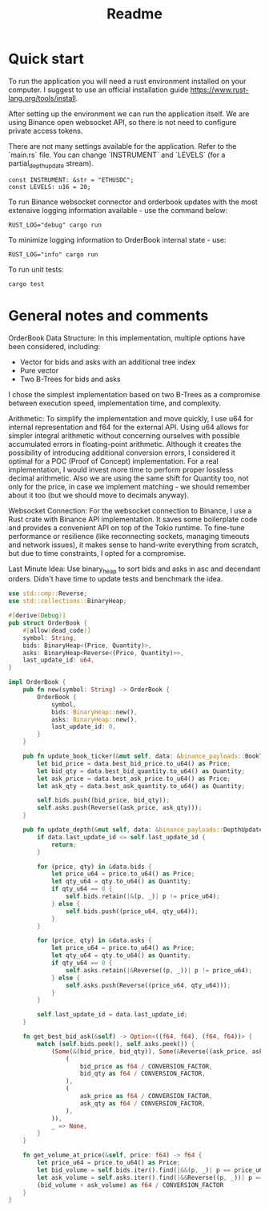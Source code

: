 #+title: Readme
* Quick start
To run the application you will need a rust environment installed on your computer. I suggest to use an official installation guide https://www.rust-lang.org/tools/install.

After setting up the environment we can run the application itself. We are using Binance open websocket API, so there is not need to configure private access tokens.

There are not many settings available for the application. Refer to the `main.rs` file. You can change `INSTRUMENT` and `LEVELS` (for a partial_depth_update stream).

#+begin_src shell
const INSTRUMENT: &str = "ETHUSDC";
const LEVELS: u16 = 20;
#+end_src

To run Binance websocket connector and orderbook updates with the most extensive logging information available - use the command below:
#+begin_src shell
RUST_LOG="debug" cargo run
#+end_src

To minimize logging information to OrderBook internal state - use:
#+begin_src shell
RUST_LOG="info" cargo run
#+end_src

To run unit tests:
#+begin_src shell
cargo test
#+end_src

* General notes and comments
OrderBook Data Structure:
In this implementation, multiple options have been considered, including:
- Vector for bids and asks with an additional tree index
- Pure vector
- Two B-Trees for bids and asks
I chose the simplest implementation based on two B-Trees as a compromise between execution speed, implementation time, and complexity.

Arithmetic:
To simplify the implementation and move quickly, I use u64 for internal representation and f64 for the external API. Using u64 allows for simpler integral arithmetic without concerning ourselves with possible accumulated errors in floating-point arithmetic. Although it creates the possibility of introducing additional conversion errors, I considered it optimal for a POC (Proof of Concept) implementation. For a real implementation, I would invest more time to perform proper lossless decimal arithmetic. Also we are using the same shift for Quantity too, not only for the price, in case we implement matching - we should remember about it too (but we should move to decimals anyway).

Websocket Connection:
For the websocket connection to Binance, I use a Rust crate with Binance API implementation. It saves some boilerplate code and provides a convenient API on top of the Tokio runtime. To fine-tune performance or resilience (like reconnecting sockets, managing timeouts and network issues), it makes sense to hand-write everything from scratch, but due to time constraints, I opted for a compromise.

Last Minute Idea:
Use binary_heap to sort bids and asks in asc and decendant orders. Didn't have time to update tests and benchmark the idea.

#+begin_src rust
use std::cmp::Reverse;
use std::collections::BinaryHeap;

#[derive(Debug)]
pub struct OrderBook {
    #[allow(dead_code)]
    symbol: String,
    bids: BinaryHeap<(Price, Quantity)>,
    asks: BinaryHeap<Reverse<(Price, Quantity)>>,
    last_update_id: u64,
}

impl OrderBook {
    pub fn new(symbol: String) -> OrderBook {
        OrderBook {
            symbol,
            bids: BinaryHeap::new(),
            asks: BinaryHeap::new(),
            last_update_id: 0,
        }
    }

    pub fn update_book_ticker(&mut self, data: &binance_payloads::BookTickerUpdate) {
        let bid_price = data.best_bid_price.to_u64() as Price;
        let bid_qty = data.best_bid_quantity.to_u64() as Quantity;
        let ask_price = data.best_ask_price.to_u64() as Price;
        let ask_qty = data.best_ask_quantity.to_u64() as Quantity;

        self.bids.push((bid_price, bid_qty));
        self.asks.push(Reverse((ask_price, ask_qty)));
    }

    pub fn update_depth(&mut self, data: &binance_payloads::DepthUpdate) {
        if data.last_update_id <= self.last_update_id {
            return;
        }

        for (price, qty) in &data.bids {
            let price_u64 = price.to_u64() as Price;
            let qty_u64 = qty.to_u64() as Quantity;
            if qty_u64 == 0 {
                self.bids.retain(|&(p, _)| p != price_u64);
            } else {
                self.bids.push((price_u64, qty_u64));
            }
        }

        for (price, qty) in &data.asks {
            let price_u64 = price.to_u64() as Price;
            let qty_u64 = qty.to_u64() as Quantity;
            if qty_u64 == 0 {
                self.asks.retain(|&Reverse((p, _))| p != price_u64);
            } else {
                self.asks.push(Reverse((price_u64, qty_u64)));
            }
        }

        self.last_update_id = data.last_update_id;
    }

    fn get_best_bid_ask(&self) -> Option<((f64, f64), (f64, f64))> {
        match (self.bids.peek(), self.asks.peek()) {
            (Some(&(bid_price, bid_qty)), Some(&Reverse((ask_price, ask_qty)))) => Some((
                (
                    bid_price as f64 / CONVERSION_FACTOR,
                    bid_qty as f64 / CONVERSION_FACTOR,
                ),
                (
                    ask_price as f64 / CONVERSION_FACTOR,
                    ask_qty as f64 / CONVERSION_FACTOR,
                ),
            )),
            _ => None,
        }
    }

    fn get_volume_at_price(&self, price: f64) -> f64 {
        let price_u64 = price.to_u64() as Price;
        let bid_volume = self.bids.iter().find(|&&(p, _)| p == price_u64).map(|&(_, q)| q).unwrap_or(0);
        let ask_volume = self.asks.iter().find(|&&Reverse((p, _))| p == price_u64).map(|&Reverse((_, q))| q).unwrap_or(0);
        (bid_volume + ask_volume) as f64 / CONVERSION_FACTOR
    }
}
#+end_src
